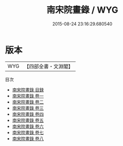 #+TITLE: 南宋院畫錄 / WYG
#+DATE: 2015-08-24 23:16:29.680540
* 版本
 |       WYG|【四部全書・文淵閣】|
目次
 - [[file:KR3h0069_000.txt::000-1a][南宋院畫錄 目録]]
 - [[file:KR3h0069_001.txt::001-1a][南宋院畫錄 卷一]]
 - [[file:KR3h0069_002.txt::002-1a][南宋院畫錄 卷二]]
 - [[file:KR3h0069_003.txt::003-1a][南宋院畫錄 卷三]]
 - [[file:KR3h0069_004.txt::004-1a][南宋院畫錄 卷四]]
 - [[file:KR3h0069_005.txt::005-1a][南宋院畫錄 卷五]]
 - [[file:KR3h0069_006.txt::006-1a][南宋院畫錄 卷六]]
 - [[file:KR3h0069_007.txt::007-1a][南宋院畫錄 卷七]]
 - [[file:KR3h0069_008.txt::008-1a][南宋院畫錄 卷八]]
